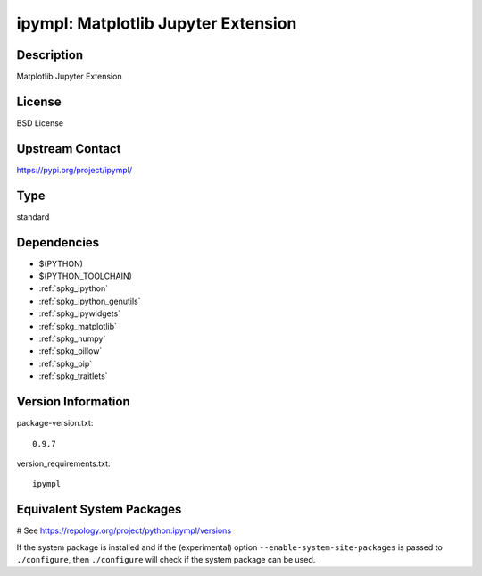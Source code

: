 .. _spkg_ipympl:

ipympl: Matplotlib Jupyter Extension
====================================

Description
-----------

Matplotlib Jupyter Extension

License
-------

BSD License

Upstream Contact
----------------

https://pypi.org/project/ipympl/



Type
----

standard


Dependencies
------------

- $(PYTHON)
- $(PYTHON_TOOLCHAIN)
- :ref:`spkg_ipython`
- :ref:`spkg_ipython_genutils`
- :ref:`spkg_ipywidgets`
- :ref:`spkg_matplotlib`
- :ref:`spkg_numpy`
- :ref:`spkg_pillow`
- :ref:`spkg_pip`
- :ref:`spkg_traitlets`

Version Information
-------------------

package-version.txt::

    0.9.7

version_requirements.txt::

    ipympl

Equivalent System Packages
--------------------------

.. tab:: Arch Linux:

   .. CODE-BLOCK:: bash

       $ sudo pacman -S python-ipympl

.. tab:: conda-forge:

   .. CODE-BLOCK:: bash

       $ conda install ipympl

.. tab:: FreeBSD:

   .. CODE-BLOCK:: bash

       $ sudo pkg install devel/py-ipympl

.. tab:: MacPorts:

   .. CODE-BLOCK:: bash

       $ sudo port install py-ipympl

# See https://repology.org/project/python:ipympl/versions

If the system package is installed and if the (experimental) option
``--enable-system-site-packages`` is passed to ``./configure``, then ``./configure`` will check if the system package can be used.
